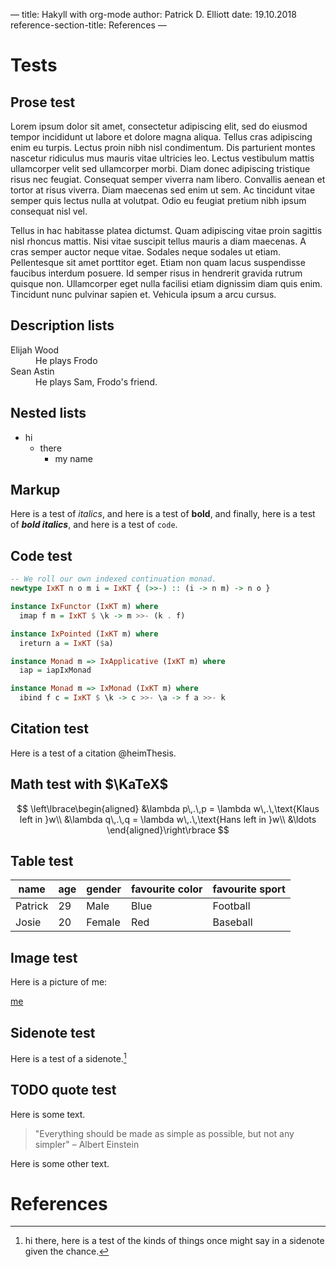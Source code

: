 ---
title: Hakyll with org-mode
author: Patrick D. Elliott
date: 19.10.2018
reference-section-title: References
---

* Tests

** Prose test

Lorem ipsum dolor sit amet, consectetur adipiscing elit, sed do eiusmod tempor incididunt ut labore et dolore magna aliqua. Tellus cras adipiscing enim eu turpis. Lectus proin nibh nisl condimentum. Dis parturient montes nascetur ridiculus mus mauris vitae ultricies leo. Lectus vestibulum mattis ullamcorper velit sed ullamcorper morbi. Diam donec adipiscing tristique risus nec feugiat. Consequat semper viverra nam libero. Convallis aenean et tortor at risus viverra. Diam maecenas sed enim ut sem. Ac tincidunt vitae semper quis lectus nulla at volutpat. Odio eu feugiat pretium nibh ipsum consequat nisl vel.

Tellus in hac habitasse platea dictumst. Quam adipiscing vitae proin sagittis nisl rhoncus mattis. Nisi vitae suscipit tellus mauris a diam maecenas. A cras semper auctor neque vitae. Sodales neque sodales ut etiam. Pellentesque sit amet porttitor eget. Etiam non quam lacus suspendisse faucibus interdum posuere. Id semper risus in hendrerit gravida rutrum quisque non. Ullamcorper eget nulla facilisi etiam dignissim diam quis enim. Tincidunt nunc pulvinar sapien et. Vehicula ipsum a arcu cursus.

** Description lists

- Elijah Wood :: He plays Frodo
- Sean Astin :: He plays Sam, Frodo's friend.

** Nested lists

- hi
  - there
    - my name

** Markup

Here is a test of
/italics/, and here is a test of *bold*, and finally, here is a test of */bold
italics/*, and here is a test of ~code~.

** Code test

#+BEGIN_SRC haskell
-- We roll our own indexed continuation monad.
newtype IxKT n o m i = IxKT { (>>-) :: (i -> n m) -> n o }

instance IxFunctor (IxKT m) where
  imap f m = IxKT $ \k -> m >>- (k . f)

instance IxPointed (IxKT m) where
  ireturn a = IxKT ($a)

instance Monad m => IxApplicative (IxKT m) where
  iap = iapIxMonad

instance Monad m => IxMonad (IxKT m) where
  ibind f c = IxKT $ \k -> c >>- \a -> f a >>- k
#+END_SRC

** Citation test

Here is a test of a citation @heimThesis.

** Math test with $\KaTeX$

$$
\left\lbrace\begin{aligned}
&\lambda p\,.\,p = \lambda w\,.\,\text{Klaus left in }w\\
&\lambda q\,.\,q = \lambda w\,.\,\text{Hans left in }w\\
&\ldots
\end{aligned}\right\rbrace
$$

** Table test

| name    | age | gender | favourite color | favourite sport |
|---------+-----+--------+-----------------+-----------------|
| Patrick |  29 | Male   | Blue            | Football        |
| Josie   |  20 | Female | Red             | Baseball        |


** Image test

Here is a picture of me:

[[file:images/documenta.jpg][me]]

** Sidenote test

Here is a test of a sidenote.[fn:1]

[fn:1] hi there, here is a test of the kinds of things once might say in a
sidenote given the chance.

** TODO quote test

Here is some text.

#+BEGIN_QUOTE
"Everything should be made as simple as possible,
but not any simpler" -- Albert Einstein
#+END_QUOTE

Here is some other text.

* References
